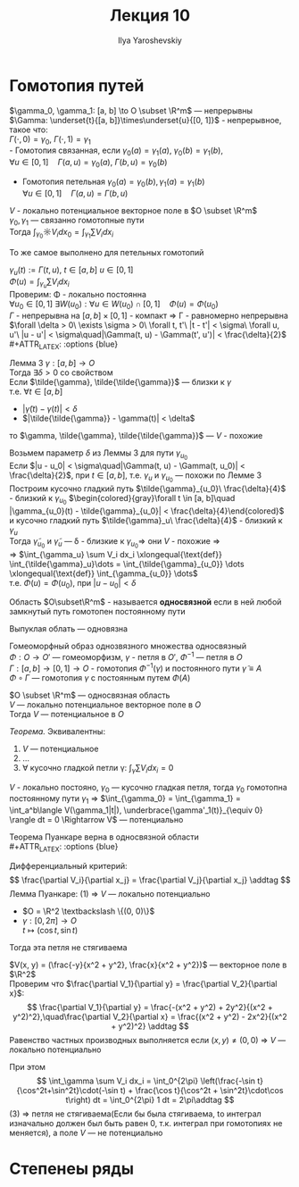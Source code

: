 #+LATEX_CLASS: general
#+TITLE: Лекция 10
#+AUTHOR: Ilya Yaroshevskiy

* Гомотопия путей
#+ATTR_LATEX: :options [Гомотопия двух путей]
#+begin_definition org
$\gamma_0, \gamma_1: [a, b] \to O \subset \R^m$ --- непрерывны \\
$\Gamma: \underset{t}{[a, b]}\times\underset{u}{[0, 1]}$ - непрерывное, такое что: \\
$\Gamma(\cdot,0) = \gamma_0,\ \Gamma(\cdot,1) = \gamma_1$ \\
- Гомотопия связанная, если $\gamma_0(a) = \gamma_1(a),\ \gamma_0(b) = \gamma_1(b)$, \\
  $\forall u \in [0, 1]\quad \Gamma(a, u) = \gamma_0(a),\ \Gamma(b,u) = \gamma_0(b)$ 
#+begin_export latex
\begin{center}
\begin{tikzpicture}
\draw[->-] (-1, -1) .. controls (0, 1) .. (1 , 1) node[above left] {$\gamma_0$};
\draw[->-] (-1, -1) .. controls (0, -1) .. (1 , 1) node[below right] {$\gamma_1$};
\draw[dashed, ->-] (-1, -1) .. controls (0.5, -0.5) and (0, 0.5) .. (1 , 1);
\draw[dashed, ->-] (-1, -1) .. controls (0.5, 0.5) and (0, 1) .. (1 , 1);
\draw[fill=black] (-1, -1) circle[radius=1pt] node[below] {$A$};
\draw[fill=black] (1, 1) circle[radius=1pt] node[above right] {$B$};
\end{tikzpicture}
\end{center}
#+end_export
- Гомотопия петельная $\gamma_0(a) = \gamma_0(b), \gamma_1(a) = \gamma_1(b)$ \\
  $\forall u \in [0, 1]\quad \Gamma(a, u) = \Gamma(b, u)$
#+begin_export latex
\begin{center}
\begin{tikzpicture}
\draw[->-] (0, 0) to [bend left] (1, 1) to [bend left] (1, 0) to [bend left] (0, 0);
\draw[->-] (-1, -1) to [bend left] (1, 3) to [bend left] (3, -1) to [bend left] (-1, -1);
\draw[dashed, ->-] (-0.8, -0.8) to [bend left] (1, 2) to [bend left] (2.5, -0.5) to [bend left] (-0.8, -0.8);
\draw[dashed, ->-] (-0.4, -0.4) to [bend left] (1, 1.5) to [bend left] (2.15, -0.1) to [bend left] (-0.4, -0.4);
\draw[fill=black] (0, 0) circle[radius=1pt] node[below] {$\gamma_1$};
\draw[fill=black] (-1, -1) circle[radius=1pt] node[left] {$\gamma_0$};
\end{tikzpicture}
\end{center}
#+end_export
#+end_definition
#+begin_theorem org
$V$ - локально потенциальное векторное поле в $O \subset \R^m$ \\
$\gamma_0, \gamma_1$ --- связанно гомотопные пути \\
Тогда $\int_{\gamma_0}\sun V_i dx_0 = \int_{\gamma_1}\sum V_i dx_i$
#+end_theorem
#+begin_remark org
То же самое выполнено для петельных гомотопий
#+end_remark
#+begin_proof org
$\gamma_u(t) := \Gamma(t, u),\ t \in [a, b]\ u\in[0, 1]$ \\
$\Phi(u) = \int_{\gamma_u}\sum V_i dx_i$ \\
Проверим: \Phi - локально постоянна \\
$\forall u_0 \in [0, 1]\ \exists W(u_0): \forall u \in W(u_0) \cap [0, 1]\quad \Phi(u) = \Phi(u_0)$ \\
$\Gamma$ - непрерывна на $[a, b] \times [0, 1]$ - компакт \Rightarrow \Gamma - равномерно непрерывна \\
$\forall \delta > 0\ \exists \sigma > 0\ \forall t, t'\ |t - t'| < \sigma\ \forall u, u'\ |u - u'| < \sigma\quad|\Gamma(t, u) - \Gamma(t', u')| < \frac{\delta}{2}$ \\
#+ATTR_LATEX: :options {blue}
#+begin_colored org
Лемма 3 $\gamma: [a, b] \to O$ \\
Тогда $\exists \delta > 0$ со свойством \\
Если $\tilde{\gamma}, \tilde{\tilde{\gamma}}$ --- близки к $\gamma$ \\
т.е. $\forall t \in [a, b]$
- $|\tilde{\gamma}(t) - \gamma(t)| < \delta$
- $|\tilde{\tilde{\gamma}} - \gamma(t)| < \delta$
то $\gamma, \tilde{\gamma}, \tilde{\tilde{\gamma}}$ --- $V$ - похожие \\
#+end_colored
Возьмем параметр $\delta$ из Леммы 3 для пути $\gamma_{u_0}$ \\
Если $|u - u_0| < \sigma\quad|\Gamma(t, u) - \Gamma(t, u_0)| < \frac{\delta}{2}$, при $t \in [a, b]$, т.е. $\gamma_u$ и $\gamma_{u_0}$ --- похожи по Лемме 3 \\
Построим кусочно гладкий путь $\tilde{\gamma}_{u_0}\ \frac{\delta}{4}$ - близкий к $\gamma_{u_0}$
$\begin{colored}{gray}\forall t \in [a, b]\quad |\gamma_{u_0}(t) - \tilde{\gamma}_{u_0}| < \frac{\delta}{4}\end{colored}$ \\
и кусочно гладкий путь $\tilde{\gamma}_u\ \frac{\delta}{4}$ - близкий к $\gamma_u$ \\
Тогда $\tilde{\gamma}_{u_0}$ и $\tilde{\gamma}_u$ --- \delta - близкие к $\gamma_{u_0} \Rightarrow$ они $V$ - похожие \Rightarrow \\
\Rightarrow $\int_{\gamma_u} \sum V_i dx_i \xlongequal{\text{def}} \int_{\tilde{\gamma}_u}\dots = \int_{\tilde{\gamma}_{u_0}} \dots \xlongequal{\text{def}} \int_{\gamma_{u_0}} \dots$ \\
т.е. $\Phi(u) = \Phi(u_0)$, при $|u - u_0| < \delta$
#+end_proof
#+begin_definition org
Область $O\subset\R^m$ - называется *односвязной* если в ней любой замкнутый путь гомотопен постоянному пути
#+end_definition
#+begin_remark org
Выпуклая облать --- одновязна
#+end_remark
#+begin_remark org
Гомеоморфный образ однозвязного множества односвязный \\
$\Phi: O \to O'$ --- гомеоморфизм, $\gamma$ - петля в $O'$, $\Phi^{-1}$ --- петля в $O$ \\
$\Gamma: [a, b] \to [0, 1] \to O$ - гомотопия $\Phi^{-1}(\gamma)$ и постоянного пути $\tilde{\gamma} \equiv A$ \\
$\Phi \circ \Gamma$ --- гомотопия $\gamma$ с постоянным путем $\Phi(A)$
#+end_remark
#+begin_theorem org
$O \subset \R^m$ --- односвязная область \\
$V$ --- локально потенциальное векторное поле в $O$ \\
Тогда $V$ --- потенциальное в $O$
#+end_theorem
#+begin_proof org
#+ATTR_LATEX: :options {blue}
#+begin_colored org
/Теорема./ Эквивалентны:
1. $V$ --- потенциальное
2. \dots
3. $\forall$ кусочно гладкой петли \gamma: $\int_\gamma \sum V_i dx_i = 0$
#+end_colored
$V$ - локально постояно, $\gamma_0$ --- кусочно гладкая петля, тогда $\gamma_0$
гомотопна постоянному пути $\gamma_1$ \Rightarrow $\int_{\gamma_0} = \int_{\gamma_1} = \int_a^b\langle V(\gamma_1|t|), \underbrace{\gamma'_1(t)}_{\equiv 0} \rangle dt = 0 \Rightarrow V$ --- потенциально 
#+end_proof
#+begin_corollary org
Теорема Пуанкаре верна в односвязной области \\
#+ATTR_LATEX: :options {blue}
#+begin_colored org
Дифференциальный критерий:
\[ \frac{\partial V_i}{\partial x_j} = \frac{\partial V_j}{\partial x_j} \addtag \]
Лемма Пуанкаре: (1) \Rightarrow $V$ --- локально потенциально
#+end_colored
#+end_corollary
#+ATTR_LATEX: :options [о веревочке]
#+begin_theorem org
- $O  = \R^2 \textbackslash \{(0, 0)\}$
- $\gamma: [0, 2\pi] \to O$ \\
  $t \mapsto (\cos t, \sin t)$
Тогда эта петля не стягиваема
#+end_theorem
#+begin_proof org
$V(x, y) = (\frac{-y}{x^2 + y^2}, \frac{x}{x^2 + y^2})$ --- векторное поле в $\R^2$ \\

Проверим что $\frac{\partial V_1}{\partial y} = \frac{\partial V_2}{\partial x}$: \\
\[ \frac{\partial V_1}{\partial y} = \frac{-(x^2 + y^2) + 2y^2}{(x^2 + y^2)^2},\quad\frac{\partial V_2}{\partial x} = \frac{(x^2 + y^2) - 2x^2}{(x^2 + y^2)^2} \addtag \]
Равенство частных производных выполняется если $(x, y) \neq (0, 0)$ \Rightarrow $V$ --- локально потенциально

При этом 
\[ \int_\gamma \sum V_i dx_i = \int_0^{2\pi} \left(\frac{-\sin t}{\cos^2t+\sin^2t}\cdot(-\sin t) + \frac{\cos t}{\cos^2t + \sin^2t}\cdot\cos t\right) dt = \int_0^{2\pi} 1 dt = 2\pi\addtag \]
(3) \Rightarrow петля не стягиваема(Если бы была стягиваема, tо интеграл изначально должен был быть равен 0, т.к. интеграл при гомотопиях не меняется), а поле $V$ --- не потенциально
#+end_proof

* Степенеы ряды
